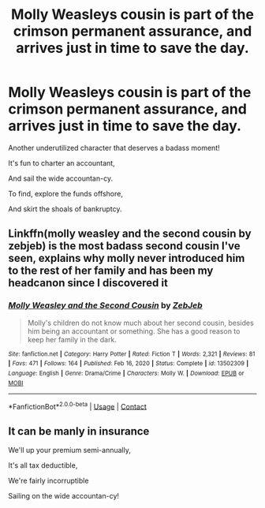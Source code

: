 #+TITLE: Molly Weasleys cousin is part of the crimson permanent assurance, and arrives just in time to save the day.

* Molly Weasleys cousin is part of the crimson permanent assurance, and arrives just in time to save the day.
:PROPERTIES:
:Author: 15_Redstones
:Score: 6
:DateUnix: 1613307772.0
:DateShort: 2021-Feb-14
:FlairText: Prompt
:END:
Another underutilized character that deserves a badass moment!

It's fun to charter an accountant,

And sail the wide accountan-cy.

To find, explore the funds offshore,

And skirt the shoals of bankruptcy.


** Linkffn(molly weasley and the second cousin by zebjeb) is the most badass second cousin I've seen, explains why molly never introduced him to the rest of her family and has been my headcanon since I discovered it
:PROPERTIES:
:Author: randomredditor12345
:Score: 13
:DateUnix: 1613308362.0
:DateShort: 2021-Feb-14
:END:

*** [[https://www.fanfiction.net/s/13502309/1/][*/Molly Weasley and the Second Cousin/*]] by [[https://www.fanfiction.net/u/10283561/ZebJeb][/ZebJeb/]]

#+begin_quote
  Molly's children do not know much about her second cousin, besides him being an accountant or something. She has a good reason to keep her family in the dark.
#+end_quote

^{/Site/:} ^{fanfiction.net} ^{*|*} ^{/Category/:} ^{Harry} ^{Potter} ^{*|*} ^{/Rated/:} ^{Fiction} ^{T} ^{*|*} ^{/Words/:} ^{2,321} ^{*|*} ^{/Reviews/:} ^{81} ^{*|*} ^{/Favs/:} ^{471} ^{*|*} ^{/Follows/:} ^{164} ^{*|*} ^{/Published/:} ^{Feb} ^{16,} ^{2020} ^{*|*} ^{/Status/:} ^{Complete} ^{*|*} ^{/id/:} ^{13502309} ^{*|*} ^{/Language/:} ^{English} ^{*|*} ^{/Genre/:} ^{Drama/Crime} ^{*|*} ^{/Characters/:} ^{Molly} ^{W.} ^{*|*} ^{/Download/:} ^{[[http://www.ff2ebook.com/old/ffn-bot/index.php?id=13502309&source=ff&filetype=epub][EPUB]]} ^{or} ^{[[http://www.ff2ebook.com/old/ffn-bot/index.php?id=13502309&source=ff&filetype=mobi][MOBI]]}

--------------

*FanfictionBot*^{2.0.0-beta} | [[https://github.com/FanfictionBot/reddit-ffn-bot/wiki/Usage][Usage]] | [[https://www.reddit.com/message/compose?to=tusing][Contact]]
:PROPERTIES:
:Author: FanfictionBot
:Score: 4
:DateUnix: 1613308390.0
:DateShort: 2021-Feb-14
:END:


** It can be manly in insurance

We'll up your premium semi-annually,

It's all tax deductible,

We're fairly incorruptible

Sailing on the wide accountan-cy!
:PROPERTIES:
:Author: Zalanor1
:Score: 1
:DateUnix: 1613319720.0
:DateShort: 2021-Feb-14
:END:
